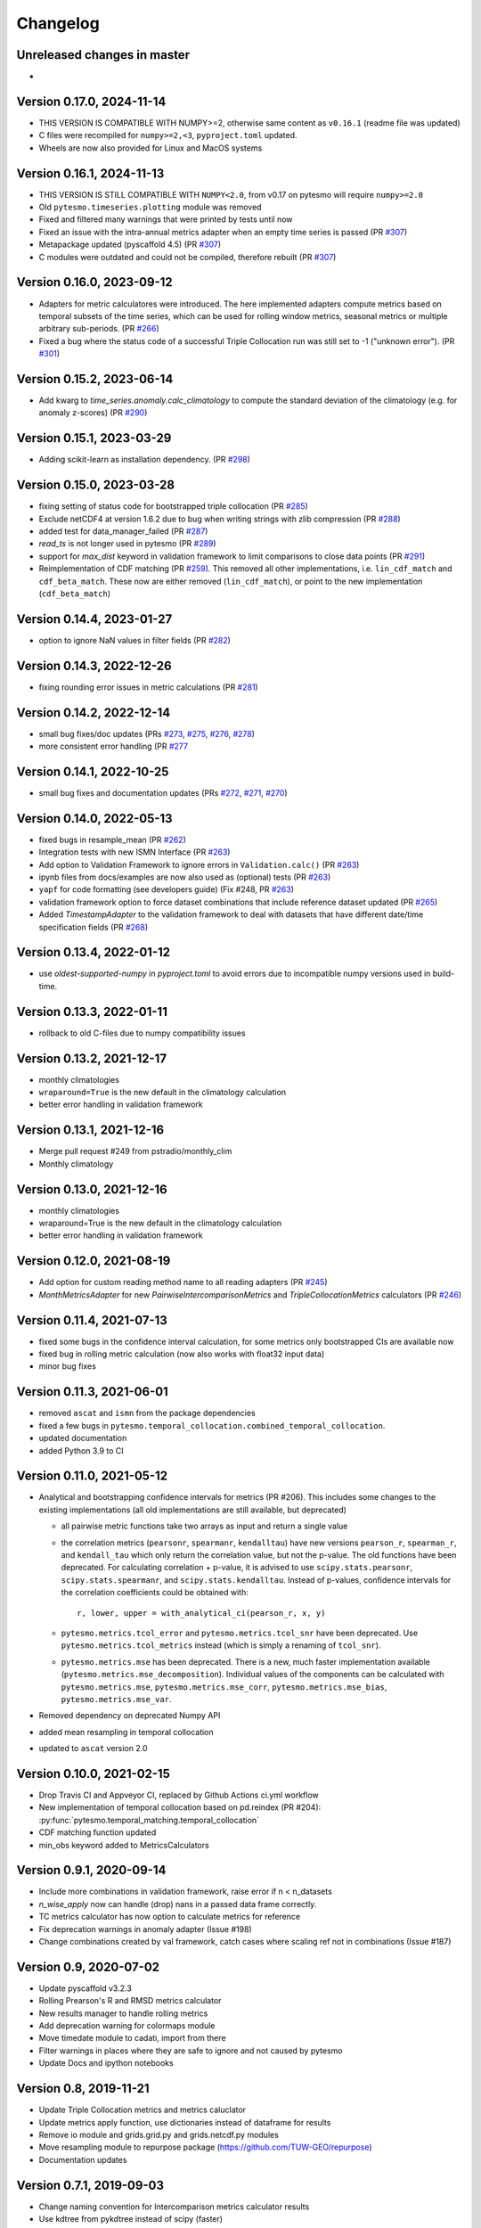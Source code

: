 =========
Changelog
=========

Unreleased changes in master
============================
-

Version 0.17.0, 2024-11-14
==========================
- THIS VERSION IS COMPATIBLE WITH NUMPY>=2, otherwise same content as ``v0.16.1`` (readme file was updated)
- C files were recompiled for ``numpy>=2,<3``, ``pyproject.toml`` updated.
- Wheels are now also provided for Linux and MacOS systems

Version 0.16.1, 2024-11-13
==========================
- THIS VERSION IS STILL COMPATIBLE WITH ``NUMPY<2.0``, from v0.17 on pytesmo will require ``numpy>=2.0``
- Old ``pytesmo.timeseries.plotting`` module was removed
- Fixed and filtered many warnings that were printed by tests until now
- Fixed an issue with the intra-annual metrics adapter when an empty time series is passed (PR `#307 <https://github.com/TUW-GEO/pytesmo/pull/307>`_)
- Metapackage updated (pyscaffold 4.5) (PR `#307 <https://github.com/TUW-GEO/pytesmo/pull/307>`_)
- C modules were outdated and could not be compiled, therefore rebuilt (PR `#307 <https://github.com/TUW-GEO/pytesmo/pull/307>`_)

Version 0.16.0, 2023-09-12
==========================
- Adapters for metric calculatores were introduced. The here implemented adapters compute metrics based on temporal subsets of the time series, which can be used for rolling window metrics, seasonal metrics or multiple arbitrary sub-periods. (PR `#266 <https://github.com/TUW-GEO/pytesmo/pull/266>`_)
- Fixed a bug where the status code of a successful Triple Collocation run was still set to -1 ("unknown error"). (PR `#301 <https://github.com/TUW-GEO/pytesmo/pull/301>`_)

Version 0.15.2, 2023-06-14
==========================
- Add kwarg to `time_series.anomaly.calc_climatology` to compute the standard deviation of the climatology (e.g. for anomaly z-scores) (PR `#290 <https://github.com/TUW-GEO/pytesmo/pull/290>`_)

Version 0.15.1, 2023-03-29
==========================
- Adding scikit-learn as installation dependency. (PR `#298 <https://github.com/TUW-GEO/pytesmo/pull/298>`_)

Version 0.15.0, 2023-03-28
==========================
- fixing setting of status code for bootstrapped triple collocation  (PR `#285 <https://github.com/TUW-GEO/pytesmo/pull/285>`_)
- Exclude netCDF4 at version 1.6.2 due to bug when writing strings with zlib compression (PR `#288 <https://github.com/TUW-GEO/pytesmo/pull/288>`_)
- added test for data_manager_failed (PR `#287 <https://github.com/TUW-GEO/pytesmo/pull/287>`_)
- `read_ts` is not longer used in pytesmo (PR `#289 <https://github.com/TUW-GEO/pytesmo/pull/289>`_)
- support for `max_dist` keyword in validation framework to limit comparisons to close data points (PR `#291 <https://github.com/TUW-GEO/pytesmo/pull/291>`_)
- Reimplementation of CDF matching (PR `#259 <https://github.com/TUW-GEO/pytesmo/pull/259>`_). This removed all other implementations, i.e. ``lin_cdf_match`` and ``cdf_beta_match``. These now are either removed (``lin_cdf_match``), or point to the new implementation (``cdf_beta_match``)

Version 0.14.4, 2023-01-27
==========================
- option to ignore NaN values in filter fields (PR `#282 <https://github.com/TUW-GEO/pytesmo/pull/282>`_)

Version 0.14.3, 2022-12-26
==========================
- fixing rounding error issues in metric calculations (PR `#281 <https://github.com/TUW-GEO/pytesmo/pull/281>`_)

Version 0.14.2, 2022-12-14
==========================
- small bug fixes/doc updates (PRs `#273 <https://github.com/TUW-GEO/pytesmo/pull/273>`_, `#275 <https://github.com/TUW-GEO/pytesmo/pull/275>`_, `#276 <https://github.com/TUW-GEO/pytesmo/pull/276>`_,  `#278 <https://github.com/TUW-GEO/pytesmo/pull/278>`_)
- more consistent error handling (PR `#277 <https://github.com/TUW-GEO/pytesmo/pull/277>`_

Version 0.14.1, 2022-10-25
==========================
- small bug fixes and documentation updates (PRs `#272 <https://github.com/TUW-GEO/pytesmo/pull/272>`_, `#271 <https://github.com/TUW-GEO/pytesmo/pull/271>`_, `#270 <https://github.com/TUW-GEO/pytesmo/pull/270>`_)

Version 0.14.0, 2022-05-13
==========================
- fixed bugs in resample_mean (PR `#262 <https://github.com/TUW-GEO/pytesmo/pull/262>`_)
- Integration tests with new ISMN Interface (PR `#263 <https://github.com/TUW-GEO/pytesmo/pull/263>`_)
- Add option to Validation Framework to ignore errors in ``Validation.calc()`` (PR `#263 <https://github.com/TUW-GEO/pytesmo/pull/263>`_)
- ipynb files from docs/examples are now also used as (optional) tests (PR `#263 <https://github.com/TUW-GEO/pytesmo/pull/263>`_)
- ``yapf`` for code formatting (see developers guide) (Fix #248, PR `#263 <https://github.com/TUW-GEO/pytesmo/pull/263>`_)
- validation framework option to force dataset combinations that include reference dataset updated (PR `#265 <https://github.com/TUW-GEO/pytesmo/pull/265>`_)
- Added `TimestampAdapter` to the validation framework to deal with datasets that have different date/time specification fields (PR `#268 <https://github.com/TUW-GEO/pytesmo/pull/268>`_)

Version 0.13.4, 2022-01-12
==========================
- use `oldest-supported-numpy` in `pyproject.toml` to avoid errors due to incompatible numpy versions used in build-time.

Version 0.13.3, 2022-01-11
==========================
- rollback to old C-files due to numpy compatibility issues

Version 0.13.2, 2021-12-17
==========================
- monthly climatologies
- ``wraparound=True`` is the new default in the climatology calculation
- better error handling in validation framework

Version 0.13.1, 2021-12-16
==========================
- Merge pull request #249 from pstradio/monthly_clim
- Monthly climatology

Version 0.13.0, 2021-12-16
==========================
- monthly climatologies
- wraparound=True is the new default in the climatology calculation
- better error handling in validation framework

Version 0.12.0, 2021-08-19
==========================
- Add option for custom reading method name to all reading adapters (PR `#245 <https://github.com/TUW-GEO/pytesmo/pull/245>`_)
- `MonthMetricsAdapter` for new `PairwiseIntercomparisonMetrics` and `TripleCollocationMetrics` calculators (PR `#246 <https://github.com/TUW-GEO/pytesmo/pull/246>`_)

Version 0.11.4, 2021-07-13
==========================
- fixed some bugs in the confidence interval calculation, for some metrics only bootstrapped CIs are
  available now
- fixed bug in rolling metric calculation (now also works with float32 input data)
- minor bug fixes

Version 0.11.3, 2021-06-01
==========================
- removed ``ascat`` and ``ismn`` from the package dependencies
- fixed a few bugs in ``pytesmo.temporal_collocation.combined_temporal_collocation``.
- updated documentation
- added Python 3.9 to CI

Version 0.11.0, 2021-05-12
==========================
- Analytical and bootstrapping confidence intervals for metrics (PR #206). This
  includes some changes to the existing implementations (all old
  implementations are still available, but deprecated)

  - all pairwise metric functions take two arrays as input and return a single value
  - the correlation metrics (``pearsonr``, ``spearmanr``, ``kendalltau``) have new
    versions ``pearson_r``, ``spearman_r``, and ``kendall_tau`` which only return the
    correlation value, but not the p-value. The old functions have been
    deprecated. For calculating correlation + p-value, it is advised to use
    ``scipy.stats.pearsonr``, ``scipy.stats.spearmanr``, and
    ``scipy.stats.kendalltau``. Instead of p-values, confidence intervals for
    the correlation coefficients could be obtained with::

      r, lower, upper = with_analytical_ci(pearson_r, x, y)

  - ``pytesmo.metrics.tcol_error`` and ``pytesmo.metrics.tcol_snr`` have been
    deprecated. Use ``pytesmo.metrics.tcol_metrics`` instead (which is simply a
    renaming of ``tcol_snr``).
  - ``pytesmo.metrics.mse`` has been deprecated. There is a new, much faster
    implementation available (``pytesmo.metrics.mse_decomposition``).
    Individual values of the components can be calculated with
    ``pytesmo.metrics.mse``, ``pytesmo.metrics.mse_corr``,
    ``pytesmo.metrics.mse_bias``, ``pytesmo.metrics.mse_var``.
- Removed dependency on deprecated Numpy API
- added mean resampling in temporal collocation
- updated to ``ascat`` version 2.0


Version 0.10.0, 2021-02-15
==========================

- Drop Travis CI and Appveyor CI, replaced by Github Actions ci.yml workflow
- New implementation of temporal collocation based on pd.reindex (PR #204):
  :py:func:`pytesmo.temporal_matching.temporal_collocation`
- CDF matching function updated
- min_obs keyword added to MetricsCalculators


Version 0.9.1, 2020-09-14
=========================

- Include more combinations in validation framework, raise error if n < n_datasets
- `n_wise_apply` now can handle (drop) nans in a passed data frame correctly.
- TC metrics calculator has now option to calculate metrics for reference
- Fix deprecation warnings in anomaly adapter (Issue #198)
- Change combinations created by val framework, catch cases where scaling ref not in combinations (Issue #187)


Version 0.9, 2020-07-02
=======================

- Update pyscaffold v3.2.3
- Rolling Prearson's R and RMSD metrics calculator
- New results manager to handle rolling metrics
- Add deprecation warning for colormaps module
- Move timedate module to cadati, import from there
- Filter warnings in places where they are safe to ignore and not caused by pytesmo
- Update Docs and ipython notebooks

Version 0.8, 2019-11-21
=======================

- Update Triple Collocation metrics and metrics caluclator
- Update metrics apply function, use dictionaries instead of dataframe for results
- Remove io module and grids.grid.py and grids.netcdf.py modules
- Move resampling module to repurpose package (https://github.com/TUW-GEO/repurpose)
- Documentation updates

Version 0.7.1, 2019-09-03
==========================

- Change naming convention for Intercomparison metrics calculator results
- Use kdtree from pykdtree instead of scipy (faster)
- Add MetadataMetrics to metrics calculator
- Remove pybufr-ecmwf, use generic test data for testing spatial resampling

Version 0.7.0, 2019-05-15
=========================

- Add option for filling no data values to moving average
- Add option for minimum observations to moving average
- Default behavior of climatology calculation will now fill no_data values
  Nothing is changing if there are no no_data values in the time series

Version 0.6.11, 2019-05-15
==========================

- Add more metrics calculators
- Remove pytesmo.io.ismn module and move it to the ismn package
- Update tests for ascat v1.0 package
- Rename arguments for metrics functions to be more general
- Split linreg scaling function to determine and apply corrections separately
- Compatible with Python 3.7 on Windows

Version 0.6.10, 2018-04-09
==========================

- Update readme
- Fix bug in exponential filter when first value is a NaN value

Version 0.6.9, 2018-02-06
=========================

- Add extendent collocation metric
- Fix initial value for exponential filter
- Fix #123

Version 0.6.8, 2017-08-29
=========================

-  Adapt validation framework examples to new ASCAT package version.
-  Adapt ERS reader to new ASCAT package version.
-  Make validation framework work with datasets that contain NaN
   columns.
-  Make validation framework work with pygeobase.object\_base.TS objects
   and subclasses.
-  Add scaler classes to the validation framework making it possible to
   use e.g. stored CDF parameters during validation.
-  ensure\_iterable does no longer take a single string as an iterable.
   We want to keep the string as one object.

Version 0.6.7, 2017-07-25
=========================

-  Add respect leap years option for climatology calculation.

Version 0.6.6, 2017-07-14
=========================

-  Compatible with Python 3.6

Version 0.6.5, 2017-07-10
=========================

-  Add additonal functions for working with dekads.

Version 0.6.4, 2017-06-02
=========================

-  Refactor resampling routine to be more modular and better usable
   outside of pytesmo.

Version 0.6.3, 2017-04-28
=========================

-  temporal matching performance improvement of approx. 50%
-  Add functions for handling dekadal dates. See
   ``pytesmo.timedate.dekad``.

Version 0.6.2, 2017-01-13
=========================

-  Fix metadata for new version of pypi.

Version 0.6.1, 2017-01-13
=========================

-  Add return\_clim keyword to anomaly calculation. Useful for getting
   both anomaly and climatology in one pandas.DataFrame. Also used in
   time series anomaly plot.
-  Fix bug in julian2date which led to negative microseconds in some
   edge cases.

Version 0.6.0, 2016-07-29
=========================

-  Moved the ASCAT readers to the ascat package. The functionality is
   the same, just replace ``import pytesmo.io.sat.ascat`` by
   ``import ascat`` and everything should work the same as before.
-  The H07 reader now returns also ssm mean as a value between 0 and
   100. Before it was between 0 and 1 and inconsistent with the other
   ssm values.
-  Fix small bug in julian date calculation and add tests for it.
-  Add hamming window to resample module

Version 0.5.2, 2016-04-26
=========================

-  Fix bugs when the validation framework encountered empty datasets for
   various reasons.
-  Add dataset adapters for masking and anomaly calculation.
-  Improve performance of moving average calculation and ISMN readers.

Version 0.5.1, 2016-04-21
=========================

-  Fix bug in jobs argument passing to Validation class.
-  Add support to use a pre initialized DataManager instance in the
   Validation class.
-  Add support for per dataset reading method names in the DataManager.
   This relaxes the assumption that every dataset has a ``read_ts``
   method.

Version 0.5.0, 2016-04-20
=========================

-  Fix bug in temporal resampling if input was a pandas.Series
-  Major refactoring of validation framework. Please see updated
   documentation and example for detailed changes. The most important
   breaking changes are:
-  'type' is no longer used in the dataset dictionary.
-  the temporal matcher does no longer need to be specified since a
   reasonable default was developed that should handle most cases
-  metrics calculators are now given as dictionaries of functions.
   Please see the docs for an explanation and an example.
-  cell\_based\_jobs keyword was removed in favor of a more general
   definition of jobs.

New features are the possibility to use unrelated masking datasets and
the possibility to temporally match any number of datasets and give them
in sets of k datasets to multiple metric calculators.

-  Changes in the scaling module, escpecially CDF matching. The new CDF
   scaling module is more modular and does not make any assumptions
   about how unique the percentiles for the CDF matching have to be. CDF
   matching now returns NaN values if non unique percentiles are in the
   data. There are new functions that rescale based on pre-calculated
   percentiles so these can be used if the user wants to make sure that
   the percentiles are unique before matching.

Version 0.4.0, 2016-03-24
=========================

-  Fix bug in validation framework due to error prone string formatting
   in warnings.
-  Remove grid functionality. Use
   `pygeogrids <https://github.com/TUW-GEO/pygeogrids>`__ from now on.
-  Fix bug in moving average calculation when input had size 1.
-  Add recursive calculation of Pearson correlation coefficent.
-  Change H-SAF reading interface to use pygeobase consistently. This
   changes the interface slightly as the ``read_img`` method is now
   called just ``read``
-  H07 reader now returns more variables.
-  Resampling interface now respects dtype of input data.
-  Improvements in ISMN plotting interface make it possible to use the
   plot not only show it.

Version 0.3.6, 2015-12-10
=========================

-  make sure that climatologies are always 366 elements
-  add new options to climatology calculation for filling NaN values
-  add option to climatology calculation for wraparound before the
   smoothing

Version 0.3.5, 2015-11-04
=========================

-  fix bug in anomaly calculation that occurred when the climatology
   series had a name already
-  add option in anomaly calculation to respect leap years during
   matching
-  improve testing of scaling functions
-  add linear CDF scaling based on stored percentiles
-  add utility function for MATLAB like percentile calculation
-  add utility function for making sure elements in an array are unique
   by using iterative interpolation

Version 0.3.4, 2015-10-23
=========================

-  fix #63 by moving data preparation before period checks
-  fix bug in exponential and boxcar filter. Problem was that nan values
   were not ignored correctly

Version 0.3.3, 2015-08-26
=========================

-  add option to temporal resampling to exclude window boundaries
-  fix #48 by reintroducting netcdf imports
-  fix #60 by importing correctly from pygeogrids
-  fix #56 by allowing read\_bulk keyword for ASCAT\_SSM
-  fix #58 by using cKDTree keyword if available
-  lookup table indexing fixed, see #59

Version 0.3.2, 2015-07-09
=========================

-  hotfix for temporal resampling problem when time series where of
   unequal lenghts

Version 0.3.1, 2015-07-09
=========================

-  added validation framework and example on how to use it
-  fix bug (issue #51) in temporal matching
-  added test data as git submodule

Version 0.3.0, 2015-05-26
=========================

-  added calculation of pearson R confidence intervals based on fisher z
   transform
-  ISMN reader can now get the data coverage for stations and networks
-  ISMN interface can now be restricted to a list of networks
-  added python3 support
-  moved grid functionality to pygeogrids package, pytesmo grids are
   deprecated and will be removed in future releases
-  include triple collocation example and improve documentation see
   issue #24

Version 0.2.5, 2014-12-15
=========================

-  fixed ASCAT verion detection for latest H25 dataset WARP55R22
-  added example for Soil Water Index calculation

Version 0.2.4, 2014-12-09
=========================

-  moved to pyscaffold structure
-  added tests for modules
-  added grid generation routines
-  fix for issue #15
-  updated classes to work with new base classes, does not change API
-  added travis CI support
-  changed theme of documentation, and enabled read the docs

Version 0.2.3, 2014-10-03
=========================

-  added grouping module

Version 0.2.2, 2014-10-03
=========================

-  fixed bug that lead to old grids without shape information not
   loading

Version 0.2.1, 2014-8-14
========================

-  added functionality to save grid as 2 dimensional array in
   grid.netcdf if grid is regular and shape information is given

Version 0.2.0, 2014-06-12
=========================

-  added readers, tests and examples for H-SAF image products H07, H08
   and H14
-  added resample method that makes using pyresample a easier for the
   dictionary structure that pytesmo uses for image data
-  added colormap reader for custom colormaps

Version 0.1.3, 2014-05-26
=========================

-  fixed bug in grid.nearest\_neighbour that caused different results on
   different systems. Radians are now always calculated at 64bit
   accuracy
-  ISMN routines now read the new ISMN download format
-  df\_metrics.bias now also returns a namedtuple

Version 0.1.2, 2014-04-16
=========================

-  Reader for different versions of netCDF H25 HSAF product
-  added functionality to save grid definitions to netCDF files
-  Fixed Bug that masked all data if snow probabilities did not exist
-  Added tests

Version 0.1.1, 2013-11-18
=========================

-  Added readers for netCDF H25 HSAF product
-  Added readers for netCDF ERS soil moisture product
-  Added general grid classes
-  Performance improvements for anomaly and climatology calculation
   through usage of cython
-  Introduced df\_metrics module for convienent calculation of metrics
   for data saved in pandas.DataFrames
